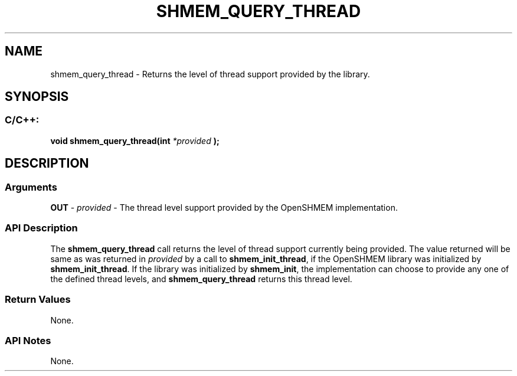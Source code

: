 .TH SHMEM_QUERY_THREAD 3 "Open Source Software Solutions, Inc." "OpenSHMEM Library Documentation"
./ sectionStart
.SH NAME
shmem_query_thread \- 
Returns the level of thread support provided by the library.

./ sectionEnd


./ sectionStart
.SH   SYNOPSIS
./ sectionEnd

./ sectionStart
.SS C/C++:

.B void
.B shmem\_query\_thread(int
.I *provided
.B );



./ sectionEnd




./ sectionStart

.SH DESCRIPTION
.SS Arguments
.BR "OUT " -
.I provided
- The thread level support provided by the OpenSHMEM implementation.
./ sectionEnd


./ sectionStart

.SS API Description

The 
.B shmem\_query\_thread
call returns the level of thread support
currently being provided. The value returned will be same as was returned in 
.I provided
by a call to 
.BR "shmem\_init\_thread" ,
if the OpenSHMEM library was
initialized by 
.BR "shmem\_init\_thread" .
If the library was initialized by
.BR "shmem\_init" ,
the implementation can choose to provide any one of the defined
thread levels, and 
.B shmem\_query\_thread
returns this thread level.

./ sectionEnd


./ sectionStart

.SS Return Values

None.

./ sectionEnd


./ sectionStart

.SS API Notes

None.

./ sectionEnd




